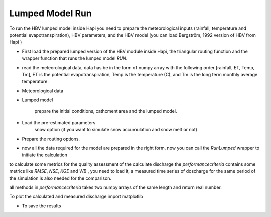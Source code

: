 *****
Lumped Model Run
*****
To run the HBV lumped model inside Hapi you need to prepare the meteorological inputs (rainfall, temperature and potential evapotranspiration), HBV parameters, and the HBV model (you can load Bergström, 1992 version of HBV from Hapi )

- First load the prepared lumped version of the HBV module inside Hapi, the triangular routing function and the wrapper function that runs the lumped model `RUN`.

.. code-block:: py
    :linenos:

    import Hapi.rrm.hbv_bergestrom92 as HBVLumped
    from Hapi.run import Run
    from Hapi.catchment import Catchment
    from Hapi.rrm.routing import Routing

- read the meteorological data, data has be in the form of numpy array with the following order [rainfall, ET, Temp, Tm], ET is the potential evapotranspiration, Temp is the temperature (C), and Tm is the long term monthly average temperature.

.. code-block:: py
    :linenos:

    Parameterpath = Comp + "/data/lumped/Coello_Lumped2021-03-08_muskingum.txt"
    MeteoDataPath = Comp + "/data/lumped/meteo_data-MSWEP.csv"

    ### meteorological data
    start = "2009-01-01"
    end = "2011-12-31"
    name = "Coello"
    Coello = Catchment(name, start, end)
    Coello.ReadLumpedInputs(MeteoDataPath)

- Meteorological data

.. code-block:: py
    :linenos:

    start = "2009-01-01"
    end = "2011-12-31"
    name = "Coello"
    Coello = Catchment(name, start, end)
    Coello.ReadLumpedInputs(MeteoDataPath)

- Lumped model

    prepare the initial conditions, cathcment area and the lumped model.

.. code-block:: py
    :linenos:

    # catchment area
    AreaCoeff = 1530
    # [Snow pack, Soil moisture, Upper zone, Lower Zone, Water content]
    InitialCond = [0,10,10,10,0]

    Coello.ReadLumpedModel(HBVLumped, AreaCoeff, InitialCond)

- Load the pre-estimated parameters
    snow option (if you want to simulate snow accumulation and snow melt or not)

.. code-block:: py
    :linenos:

    Snow = 0 # no snow subroutine
    # if routing using Maxbas True, if Muskingum False
    Coello.ReadParameters(Parameterpath, Snow)


- Prepare the routing options.

.. code-block:: py
    :linenos:

    # RoutingFn = Routing.TriangularRouting2
    RoutingFn = Routing.Muskingum_V
    Route = 1

- now all the data required for the model are prepared in the right form, now you can call the `RunLumped` wrapper to initiate the calculation

.. code-block:: py
    :linenos:

    Run.RunLumped(Coello, Route, RoutingFn)

to calculate some metrics for the quality assessment of the calculate discharge the `performancecriteria` contains some metrics like `RMSE`, `NSE`, `KGE` and `WB` , you need to load it, a measured time series of doscharge for the same period of the simulation is also needed for the comparison.

all methods in `performancecriteria` takes two numpy arrays of the same length and return real number.

.. code-block:: py
    :linenos:
    import Hapi.statistics.performancecriteria as PC

    Metrics = dict()
    Qobs = Coello.QGauges['q']

    Metrics['RMSE'] = PC.RMSE(Qobs, Coello.Qsim['q'])
    Metrics['NSE'] = PC.NSE(Qobs, Coello.Qsim['q'])
    Metrics['NSEhf'] = PC.NSEHF(Qobs, Coello.Qsim['q'])
    Metrics['KGE'] = PC.KGE(Qobs, Coello.Qsim['q'])
    Metrics['WB'] = PC.WB(Qobs, Coello.Qsim['q'])

    print("RMSE= " + str(round(Metrics['RMSE'],2)))
    print("NSE= " + str(round(Metrics['NSE'],2)))
    print("NSEhf= " + str(round(Metrics['NSEhf'],2)))
    print("KGE= " + str(round(Metrics['KGE'],2)))
    print("WB= " + str(round(Metrics['WB'],2)))

To plot the calculated and measured discharge import matplotlib

.. code-block:: py
    :linenos:

    gaugei = 0
    plotstart = "2009-01-01"
    plotend = "2011-12-31"
    Coello.PlotHydrograph(plotstart, plotend, gaugei, Title= "Lumped Model")


    .. image:: /img/lumpedmodel.png
    :width: 400pt

- To save the results

.. code-block:: py
    :linenos:

    StartDate = "2009-01-01"
    EndDate = "2010-04-20"

    Path = SaveTo + "Results-Lumped-Model" + str(dt.datetime.now())[0:10] + ".txt"
    Coello.SaveResults(Result=5, StartDate=StartDate, EndDate=EndDate, Path=Path)
